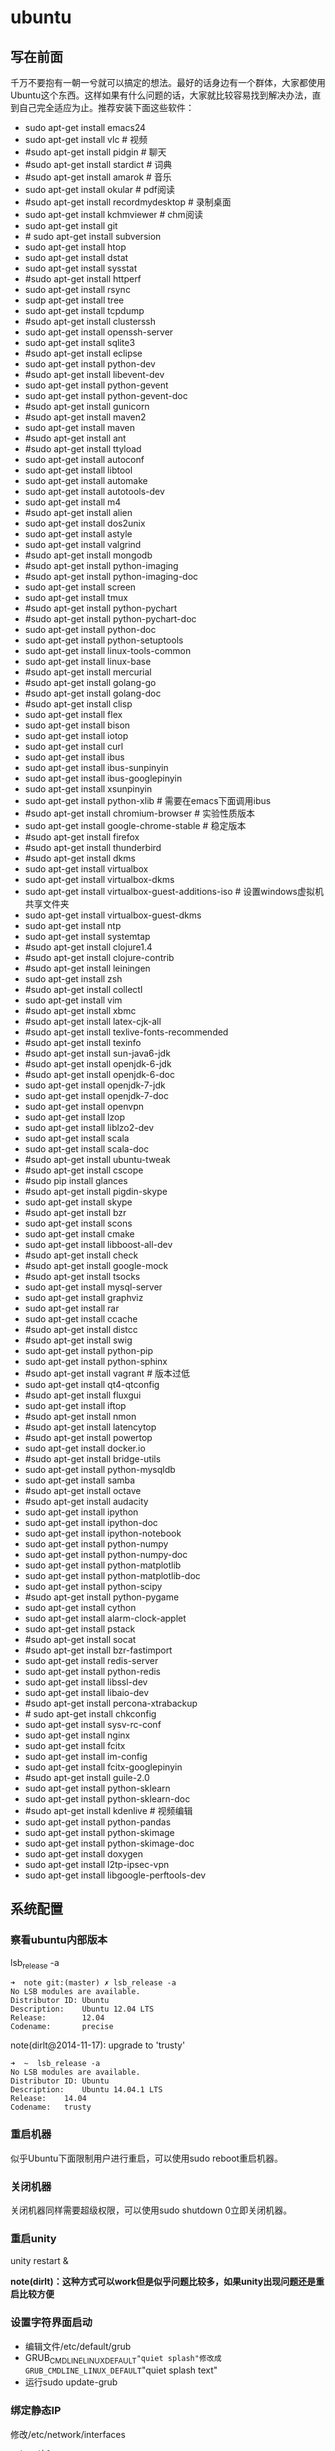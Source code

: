 * ubuntu
#+OPTIONS: H:5

** 写在前面
千万不要抱有一朝一兮就可以搞定的想法。最好的话身边有一个群体，大家都使用Ubuntu这个东西。这样如果有什么问题的话，大家就比较容易找到解决办法，直到自己完全适应为止。推荐安装下面这些软件：

- sudo apt-get install emacs24
- sudo apt-get install vlc # 视频
- #sudo apt-get install pidgin # 聊天
- #sudo apt-get install stardict # 词典
- #sudo apt-get install amarok # 音乐
- sudo apt-get install okular # pdf阅读
- #sudo apt-get install recordmydesktop # 录制桌面
- sudo apt-get install kchmviewer # chm阅读
- sudo apt-get install git
- # sudo apt-get install subversion
- sudo apt-get install htop
- sudo apt-get install dstat
- sudo apt-get install sysstat
- #sudo apt-get install httperf
- sudo apt-get install rsync
- sudp apt-get install tree
- sudo apt-get install tcpdump
- #sudo apt-get install clusterssh
- sudo apt-get install openssh-server
- sudo apt-get install sqlite3
- #sudo apt-get install eclipse
- sudo apt-get install python-dev
- #sudo apt-get install libevent-dev
- sudo apt-get install python-gevent
- sudo apt-get install python-gevent-doc
- #sudo apt-get install gunicorn
- #sudo apt-get install maven2
- sudo apt-get install maven
- #sudo apt-get install ant
- #sudo apt-get install ttyload
- sudo apt-get install autoconf
- sudo apt-get install libtool
- sudo apt-get install automake
- sudo apt-get install autotools-dev
- sudo apt-get install m4
- #sudo apt-get install alien
- sudo apt-get install dos2unix
- sudo apt-get install astyle
- sudo apt-get install valgrind
- #sudo apt-get install mongodb
- #sudo apt-get install python-imaging
- #sudo apt-get install python-imaging-doc
- sudo apt-get install screen
- sudo apt-get install tmux
- #sudo apt-get install python-pychart
- #sudo apt-get install python-pychart-doc
- sudo apt-get install python-doc
- sudo apt-get install python-setuptools
- sudo apt-get install linux-tools-common
- sudo apt-get install linux-base
- #sudo apt-get install mercurial
- #sudo apt-get install golang-go
- #sudo apt-get install golang-doc
- #sudo apt-get install clisp
- sudo apt-get install flex
- sudo apt-get install bison
- sudo apt-get install iotop
- sudo apt-get install curl
- sudo apt-get install ibus
- sudo apt-get install ibus-sunpinyin
- sudo apt-get install ibus-googlepinyin
- sudo apt-get install xsunpinyin
- sudo apt-get install python-xlib # 需要在emacs下面调用ibus
- #sudo apt-get install chromium-browser # 实验性质版本
- sudo apt-get install google-chrome-stable # 稳定版本
- #sudo apt-get install firefox
- #sudo apt-get install thunderbird
- #sudo apt-get install dkms
- sudo apt-get install virtualbox
- sudo apt-get install virtualbox-dkms
- sudo apt-get install virtualbox-guest-additions-iso # 设置windows虚拟机共享文件夹
- sudo apt-get install virtualbox-guest-dkms
- sudo apt-get install ntp
- sudo apt-get install systemtap
- #sudo apt-get install clojure1.4
- #sudo apt-get install clojure-contrib
- #sudo apt-get install leiningen
- sudo apt-get install zsh
- #sudo apt-get install collectl
- sudo apt-get install vim
- #sudo apt-get install xbmc
- #sudo apt-get install latex-cjk-all
- #sudo apt-get install texlive-fonts-recommended
- #sudo apt-get install texinfo
- #sudo apt-get install sun-java6-jdk
- #sudo apt-get install openjdk-6-jdk
- #sudo apt-get install openjdk-6-doc
- sudo apt-get install openjdk-7-jdk
- sudo apt-get install openjdk-7-doc
- sudo apt-get install openvpn
- sudo apt-get install lzop
- sudo apt-get install liblzo2-dev
- sudo apt-get install scala
- sudo apt-get install scala-doc
- #sudo apt-get install ubuntu-tweak
- #sudo apt-get install cscope
- #sudo pip install glances
- #sudo apt-get install pigdin-skype
- sudo apt-get install skype
- #sudo apt-get install bzr
- sudo apt-get install scons
- sudo apt-get install cmake
- sudo apt-get install libboost-all-dev
- #sudo apt-get install check
- #sudo apt-get install google-mock
- #sudo apt-get install tsocks
- sudo apt-get install mysql-server
- sudo apt-get install graphviz
- sudo apt-get install rar
- sudo apt-get install ccache
- #sudo apt-get install distcc
- #sudo apt-get install swig
- sudo apt-get install python-pip
- sudo apt-get install python-sphinx
- #sudo apt-get install vagrant # 版本过低
- sudo apt-get install qt4-qtconfig
- #sudo apt-get install fluxgui
- sudo apt-get install iftop
- #sudo apt-get install nmon
- #sudo apt-get install latencytop
- #sudo apt-get install powertop
- sudo apt-get install docker.io
- #sudo apt-get install bridge-utils
- sudo apt-get install python-mysqldb
- sudo apt-get install samba
- #sudo apt-get install octave
- #sudo apt-get install audacity
- sudo apt-get install ipython
- sudo apt-get install ipython-doc
- sudo apt-get install ipython-notebook
- sudo apt-get install python-numpy
- sudo apt-get install python-numpy-doc
- sudo apt-get install python-matplotlib
- sudo apt-get install python-matplotlib-doc
- sudo apt-get install python-scipy
- #sudo apt-get install python-pygame
- sudo apt-get install cython
- sudo apt-get install alarm-clock-applet
- sudo apt-get install pstack
- #sudo apt-get install socat
- #sudo apt-get install bzr-fastimport
- sudo apt-get install redis-server
- sudo apt-get install python-redis
- sudo apt-get install libssl-dev
- sudo apt-get install libaio-dev
- #sudo apt-get install percona-xtrabackup
- # sudo apt-get install chkconfig
- sudo apt-get install sysv-rc-conf
- sudo apt-get install nginx
- sudo apt-get install fcitx
- sudo apt-get install im-config
- sudo apt-get install fcitx-googlepinyin
- #sudo apt-get install guile-2.0
- sudo apt-get install python-sklearn
- sudo apt-get install python-sklearn-doc
- #sudo apt-get install kdenlive # 视频编辑
- sudo apt-get install python-pandas
- sudo apt-get install python-skimage
- sudo apt-get install python-skimage-doc
- sudo apt-get install doxygen
- sudo apt-get install l2tp-ipsec-vpn
- sudo apt-get install libgoogle-perftools-dev

** 系统配置
*** 察看ubuntu内部版本
lsb_release -a

#+BEGIN_EXAMPLE
➜  note git:(master) ✗ lsb_release -a
No LSB modules are available.
Distributor ID: Ubuntu
Description:    Ubuntu 12.04 LTS
Release:        12.04
Codename:       precise
#+END_EXAMPLE

note(dirlt@2014-11-17): upgrade to 'trusty'

#+BEGIN_EXAMPLE
➜  ~  lsb_release -a
No LSB modules are available.
Distributor ID:	Ubuntu
Description:	Ubuntu 14.04.1 LTS
Release:	14.04
Codename:	trusty
#+END_EXAMPLE

*** 重启机器
似乎Ubuntu下面限制用户进行重启，可以使用sudo reboot重启机器。

*** 关闭机器
关闭机器同样需要超级权限，可以使用sudo shutdown 0立即关闭机器。

*** 重启unity
unity restart &

*note(dirlt)：这种方式可以work但是似乎问题比较多，如果unity出现问题还是重启比较方便*

*** 设置字符界面启动
- 编辑文件/etc/default/grub
- GRUB_CMDLINE_LINUX_DEFAULT="quiet splash"修改成GRUB_CMDLINE_LINUX_DEFAULT="quiet splash text"
- 运行sudo update-grub

*** 绑定静态IP
修改/etc/network/interfaces
#+BEGIN_EXAMPLE
auto eth0
iface eth0 inet static
address 10.18.102.200
netmask 255.255.255.0
gateway 10.18.102.254
#+END_EXAMPLE

修改/etc/nsswitch.conf
#+BEGIN_EXAMPLE
hosts:          files dns
networks:       files
#+END_EXAMPLE

然后重启网络
#+BEGIN_EXAMPLE
sudo /etc/init.d/networking restart
#+END_EXAMPLE

*** 修改主机名称
sudo hostname <name>

*note(dirlt): it works for mac too=D*

*** root密码
初次启动的时候需要使用sudo passwd root来修改root密码

*note(dirlt): it works for mac too=D*

*** deb使用
安装deb使用命令 sudo dpkg -i test.deb

通常我们不太清楚一个deb安装了哪些文件，尤其是doc的话可能不知道放置在什么位置上面。我们可以通过搜索引擎查找这个包，然后在 http://packages.ubuntu.com 下面找到这个包以及对应的文件列表信息。

doc存放位置通常在/usr/share/doc/<package>/下面。

使用alien在deb和rpm之间转换
- 安装alien
- rpm转deb sudo alien -d test.rpm
- deb转rpm sudo alien -r test.deb

看了一下alien的help还可和下面几个包格式互转
- slp
- lsb
- tgz
- pkg
甚至可以直接调用alien -i test.rpm直接安装而不需要转换。

使用dpkg --listfiles可以查看安装了哪些文件

*** The System Running In Low Graphics Mode
http://simpledeveloper.com/system-running-in-low-graphics-mode/

- CTRL + ALT + F1 切换到terminal
- # sudo apt-get -d install --reinstall gdm
- # sudo apt-get remove --purge gdm
- # sudo apt-get install gdm
- # sudo reboot

*** apt-get: Waiting for headers
http://askubuntu.com/questions/156650/apt-get-update-very-slow-stuck-at-waiting-for-headers

可能是因为网络链接不太好，也可能是因为源服务器不太稳定。如果确定是自己源服务器不太稳定的话，那么可以更换源服务器。

Update Manager -> Settings -> Ubuntu Software -> Download from Other -> Select Best Server

*** /sbin/insserv: No such file or directory
这个命令会在chkconfig(用于配置是否自动启动)里面用到.

#+BEGIN_EXAMPLE
➜  nginx  sudo chkconfig lighttpd off
/sbin/insserv: No such file or directory
#+END_EXAMPLE

解决办法是做个软链接 "sudo ln -s  /usr/lib/insserv/insserv /sbin/insserv"

*** 允许/禁止服务自动启动
chkconfig可以用来配置服务是否自动启动 sudo chkconfig <service> on/off

另外使用chkconfig还可以用来查看当前服务自动启动情况
#+BEGIN_EXAMPLE
➜  nginx  chkconfig
distcc                   on
docker                   off
lighttpd                 off
mysql                    off
nginx                    on
ntp                      on
ondemand                 on
openvpn                  on
redis-server             off
resolvconf               off
rsync                    on
rsyslog                  off
samba                    off
samba-ad-dc              off
saned                    on
screen-cleanup           off
screen-cleanup.dpkg-new  off
sendsigs                 0
smbd                     off
speech-dispatcher        on
ssh                      off
sudo                     on
sysstat                  on
virtualbox               on
virtualbox-guest-utils   on
virtualbox-guest-x11     on
#+END_EXAMPLE

note(dirlt@2014-11-30): ubuntu后期版本移除了这个组件,使用sysv-rc-conf来代替. 使用--list可以列出所有当前服务
#+BEGIN_EXAMPLE
➜  .private  sudo sysv-rc-conf --list
collectl     0:off1:off2:on3:on4:on5:on6:off
distcc       0:off1:off2:on3:on4:on5:on6:off
docker
mysql        2:off3:off4:off5:off
ntp          1:off2:on3:on4:on5:on
rc.local     2:on3:on4:on5:on
reboot       6:on
redis-server 0:off1:off2:off3:off4:off5:off6:off
resolvconf
rsync        2:on3:on4:on5:on
rsyslog
samba
sudo         2:on3:on4:on5:on
sysstat      2:on3:on4:on5:on
urandom      0:on6:onS:on
virtualbox   0:off1:off2:on3:on4:on5:on6:off
virtualbox-g 0:off1:off2:on3:on4:on5:on6:off
#+END_EXAMPLE

然后使用sudo sysv-rc-conf <service> on/off 来配置是否自动启动

*** 修改分区
可以使用Ubuntu Disk工具来修改分区。

修改分区之后可能会在启动时候出现错误，显示这些分区不存在无法挂载。可能的原因是这些分区的UUID发生变化，但是在/etc/fstab里面却没有更新过来。

我们可以手工编辑/etc/fstab来更正，可以使用blkid查看各个设备的UUID
#+BEGIN_EXAMPLE
➜  ~  blkid
/dev/sda1: UUID="26971214-3b4d-455c-ab3d-cefae2d8cfd8" TYPE="ext4"
/dev/sda5: LABEL="swap" UUID="cd6de3d9-6a98-46c2-9875-de12251fe82e" TYPE="swap"
/dev/sda6: LABEL="extra" UUID="6ac0d95d-b2fc-426f-bf7b-4a3669442ea6" TYPE="ext4"
/dev/sdb2: UUID="4ed192d5-884b-43a4-904b-fb9cb5f193b2" TYPE="ext4"
#+END_EXAMPLE

** 桌面应用
*** amarok循环播放
在amarok的右下角有task progression的图标，选择repeat track即可。

*** 设置输入法切换
在Preferences里面：
- Input Method 里面添加 SunPinyin
- 然后在General里面的Keyboard Shortcuts里面设置Enable or disable设置切换按键
  - Release+Shift_L 左边的Shift键
  - Constrol+space control和空格键
  - 这些都和windows输入法的默认配置很像。

note(dirlt)：在Emacs里面需要安装ibus.el以及ibus-agent。但是现在不知道为什么左边的Shift键在Emacs里面一直不能使用。

note(dirlt)：ibus.el只能支持到了ubuntu12.04, 升级到14.04之后就不能再使用了。所以现在只能使用emacs -nw在终端下工作：（

*** 自动启动输入法
另外系统默认是不会自动启动ibus的，可以在System Settings里面的Language Support里面设置Input method为ibus, 这样ibus就可以自动启动了。如果emacs需要使用ibus的话，那么ibus-daemon必须先于emacs启动。可能这样agent才能够工作。

*** google docs不能输入中文
似乎sunpinyin在google docs下面工作不是很好。使用原来的pinyin就没有问题。what a shame！

*** 设置默认浏览器
System Settings =》 Details 里面可以设置默认浏览器。至于emacs里面的话可以使用如下配置。
#+BEGIN_SRC elisp
(setq browse-url-generic-program (executable-find "chromium-browser")
      browse-url-browser-function 'browse-url-generic)
#+END_SRC

*** thunderbird配置gmail
- pop3 pop.gmail.com SSL/TLS 995 normal password
- smtp smtp.gmail.com SSL/TLS 465 normal password
- *note(dirlt):需要确认gmail允许pop3来访问*
- 不过似乎现在thunderbird已经非常智能了，只要输入username以及email的话就可以自动进行配置了。nice！！！（现在看起来选择iamp模式也没有什么问题）
- server settings =>
  - 1) leave mesages on server until I delete them. （对于imap模式来说的话，就使用默认移动到Trash下面即可）
  - 2) empty trash on exit.
  - 3) check for new messages at startup.
  - 4) check for new messages every 10 minutes.
- copies and folders => 1) cc these email addresses: dirtysalt1987@gmail.com（如果使用imap模式可以不使用）
- composition and addressing => 1) start my reply above the quote and place my signature below the quote.
- 设置签名

*** thunderbird的Inbox文件过大
- http://blog.tianya.cn/blogger/post_read.asp?BlogID=3802303&PostID=35373429

在安装新的操作系统时候，可能需要将原来的邮件全部迁移过去。thunderbird迁移邮件非常方便。在C:\Documents and Settings\\Application Data\Thunderbird\Profiles\wkq5wydz.default\Mail\ 下面会有你这个pop-server对应的文件，比如Inbox(对应thunderbird的收件箱),Drafts(对应thunderbird的草稿箱）等。将这些文件直接copy过去就OK了。不得不说这点非常方便：）

但是我们会遇到一个问题就是Inbox文件太大了。而且如果我们在thunderbird下面删除收件箱里面内容的话，会发现这个Inbox文件其实没有发生变化。原因是因为thunderbird采用标记删除，所以原来的邮件内容依然是保存的（也就是说如果我们通过修改Inbox里面的标记位是可以恢复的，而且这个工作不难，因为阅读Inbox的内容就会发现里面保存的文本格式。不过谨慎选用编辑器，不要将Inbox内容全部载入不然内存会爆掉的）。 *解决这个问题非常简单，就是在thunderbird下面针对这个文件夹右键点击压缩。对于草稿箱和其他的文件夹是一样的操作。而且在thunderbird下面有工具->选项->高级->网络&磁盘空间里面，可以选择如果超过过大的话就会进行压缩。*

作为后端开发者，觉得thunderbird这样做是很正常的。有几种方式：
1. 一种是用小碎片文件来解决，每个小碎片文件对应一个邮件，但是这样邮件太多的话性能和碎片会成为问题，但是增加和删除都非常方便
2. 另外就是使用大文件来追加写，然后针对每封邮件进行索引。索引可以保存在内存里面并且定期dump出去，启动时候检查索引是否和文件对应，不对应的话那么可能需要增量做一部分索引。但是这样删除会成为问题，标记删除可能就是最好的办法了。所以需要用户手动或者是通过程序判断磁盘文件大小来触发压缩。
3. 使用数据库本质上和2是一样的，只不过可以在一定程度上简化代码。在删除方便可能还是使用压缩删除。如果是我自己做的话那么可能考虑使用sqlite来做。单机可以embed,并且通过SQL来进行检索或者是其他操作。

note(dirlt)：其实thunderbird超过一定大小就会自动提醒是否需要压缩

*** 窗口常用快捷键
- Ctrl+Alt+T // 打开一个terminal。
- Ctrl+Alt+上下左右 // 在不同的workspace之间切换。

*** 调整字体大小
System Settings =》 Universal Access里面的Seeing部分可以用来调整字体大小。但是只有等级没有具体的数字可以进行调整。
可以通过安装gnome-tweak-tool并且运行之来进行微调。

参考链接 http://ltek.dyndns.org/wordpress/?p=282

*** 调整边栏大小
System Settings => Appearance => Launcher icon size.

*** 调整skype字体大小
http://www.mintos.org/network/modify-skype-font.html

- 安装qt4-config # sudo apt-get install qt4-qtconfig
- 修改字体(font size=12)和外观(Clearlooks)
- 点击qt4-config的菜单栏保存
- 重启skype即可观察到字体修改效果

*** vlc字幕乱码
Tools -> Preferences -> Subtitles & OSD

使用默认的编码(encoding)就行，然后选择font为"WenQuanYi Micro Hei"(默认的字体应该是不能够显示中文)

*** 使用搜狗输入法
搜狗输入法依赖于fcitx框架，所以必须先安装好fcitx. 然后从搜狗输入法主页上下载deb进行安装。http://pinyin.sogou.com/linux/?r=pinyin

通常系统会安装多种输入法框架比如ibus/fcitx，所以我们必须配置使用什么输入法框架，这个工作可以通过im-switch/im-config来完成。

因为搜狗输入法是基于云的输入法，所以输入效果相比单机输入法比如sunpinyin会好很多。安装完成之后需要重启X.

note(dirlt): fcitx-googlepinyin也不错。

** 编程环境
*** bash的tab自动补全
- sudo apt-get install bash-completion

但是我觉得这个自动补全有点不太好的就是，比如我cd ~/.ssh/想自动补全的话，我不仅仅是希望能够补全目录(虽然cd参数只能够是目录),我还希望可以显示文件(比如我想知道这个目录下面是否有Makefile或者是pom.xml)，这样就可以快速判断某个文件是否在目录下面。不然我只能调回命令行开头，切换成为cat,然后跳回去使用两次tab进行自动补全(cat能够显示文件).

这个自动补全配置文件在/etc/bash_completion下面。阅读代码发现可能是和file_dir这个函数相关。调用时候使用file_dir -d的话只会显示目录，而file_dir的话就会显示所有。所以最简单的做法就是将file_dir -d全部替换成为file_dir. done!!!

*** 加快ssh登陆
对于服务器的话可以修改/etc/ssh/sshd_config
#+BEGIN_EXAMPLE
    UseDNS no

#+END_EXAMPLE
对于客户端的话可以修改/etc/ssh/ssh_config
#+BEGIN_EXAMPLE
    GSSAPIAuthentication no
    GSSAPIDelegateCredentials no
#+END_EXAMPLE

*** 建立ssh信任关系
关于sshd机器之间的信任关系，很多文章都有介绍。大致方法就是：
1. 在自己机器上面ssh-keygen生成~/.ssh/id_rsa{.pub}.其中.pub文件是公钥
2. 然后将id_rsa.pub内容copy到另外机器下面的~/.ssh/authorized_keys里面(注意chmod 600)
3. 接着本地的.pub文件就可以删除
这个密钥是可以在不同机器上面使用的，也就是说你只需要生成一次即可

我猜想大致工作过程应该是这样的：
1. 在ssh建立连接的时候，本地ssh-client会读取~/.ssh/id_rsa内容
2. 建立好连接之后会将rsa内容发给对端机器，对端机器针对authorized_keys进行验证
3. 如果验证OK的话那么就认为是信任对方的。
具体这些文件放置位置都是可以配置的，关于如何配置可以看man ssh_config(client) / man sshd_config(server). 之前遇到问题就是，在/etc/sshd_config里面修改了认证文件的位置，不是放在authorized_keys里面而是放在cloud_keys里面!!!

对于这种东西我觉得还是使用默认的比较好，convention over configuration!!!

-----

如果登陆过程中出现 "Agent admitted failure to sign using the key" 的话，可以尝试下面的命令
#+BEGIN_EXAMPLE
ssh-add   ~/.ssh/id_rsa
#+END_EXAMPLE

*** 简化ssh登陆
简化ssh登陆第一个方式就是去除密码输出，这个可以通过配置信任关系完成。

简化ssh登陆第二个方式就是可以针对hostname,user以及port做别名，这个可以在~/.ssh/config里面配置
#+BEGIN_EXAMPLE
    dirlt@dirlt-virtual-machine:~/.ssh$ cat config
    Host git
    Port 16024
    HostName git.fm
    User dirtysalt
#+END_EXAMPLE
这样之后通过ssh git的话就相当于ssh -l dirtysalt -p 16021 git.fm.非常方便。

*** 修改默认shell
sudo chsh -s /bin/zsh dirlt

似乎需要重启才能够生效

*** 关闭ssh host key检查
How to disable SSH host key checking http://linuxcommando.blogspot.com/2008/10/how-to-disable-ssh-host-key-checking.html
- UserKnownHostsFile /dev/null
- StrictHostKeyCheckin no

** 开发工具
*** about 'screen'
- http://www.gnu.org/software/screen/
- [[https://github.com/dirtysalt/notes/blob/master/files/.screenrc][我的配置文件]]

如何使用screen启动后台任务?
- screen -D -R <session-name>
  - 如果会话存在那么会连上.
  - 如果会话不存在那么创建.
  - 如果会话被其他人attach, 可以强制attach.
- 在会话里面执行命令
- C-a d从这个会话里面detach出来

参考我的配置文件

*** about 'tmux'
- http://tmux.sourceforge.net/
- [[https://github.com/dirtysalt/notes/blob/master/files/.tmux.conf][我的配置文件]]

*** about 'emacs'
- http://www.gnu.org/software/emacs/
- [[https://github.com/dirtysalt/notes/blob/master/files/.emacs][我的配置文件]]

*** about 'eclipse'
note(dirlt): 不要用eclipse, 用intellij吧!

如何将maven项目导入eclipse?
- mvn eclipse:eclipse 建立eclipse工程文件
  - mvn eclipse:clean 清除eclipse工程文件
- 在eclipse导入工程
- 在preferences=》Java=》Build Path=》Classpath Variables里面添加M2_REPO，通常为/home/${USER}/.m2/repository

-----

常用快捷键
- 格式化 C+S+F
- 注释 C+S+C
- 切换声明 F3
- 跳回 Alt+(<-) 跳前Alt+(->)
- 切换编辑Tab Ctrl+PageUp/Down
- 跳行 Ctrl+L
- 大纲 Ctrl+O
- 跳转编辑Tab Ctrl+E
- 定位错误 Ctrl+.
- 上个编辑位置 Ctrl+Q
- 类型浏览器 Ctrl+Shift+T
- 资源浏览器 Ctrl+Shift+R

*** about 'intellij'
常用快捷键
- 查找方法 Ctrl+F12
- 查找类 Ctrl+N
- 页面跳转 Ctrl+E
- 查看声明 Ctrl+B
- 察看实现 Ctrl+Alt+B
- 跳回 Alt+(<-) 跳前Alt+(->)
- 格式化 Ctrl+Alt+L （这个键和ubuntu的锁屏键冲突了，我修改到了Ctrl+Alt+\)
- 导入某个类（光标在这个类上） Alt+Enter
- 优化类的导入 Ctrl+Alt+O

-----

- 编辑区域右键"maven"这个选项
  - Reimport 可以重新导入maven配置
  - Generate Sources and Update Folders 重新生成sources并且更新文件夹
- 目录右键"Mark Directory As" -> "Source Root" 可以将某个目录指定为源代码目录

*** about 'fvwm'
- http://docs.huihoo.com/homepage/shredderyin/fvwm_frame.html

*** about 'bzr'
- http://bazaar.canonical.com/en/
- https://launchpad.net/

- bzr branch <repo> # git clone.
  - # 每个分支都会有自己单独的revno
- bzr pull # git pull
- bzr push <repo> # git push
  - --create-prefix # create if not exist
  - --overwrite -rREVNO # 强制将远端回滚到此revno.
- bzr config [parent_location|push_location|submit_branch]=<URL>

- bzr commit -m 'message'
- bzr uncommit # 撤销一个commit
- bzr revert # git checkout
- bzr merge -r[a]..[b] <URL> # 合并revno=[a+1,b]修改


- bzr log/diff -r[a]..[b] # 察看revno=[a,b]修改信息
- bzr status/st # 当前仓库状态
- bzr revno # current revision number
- bzr info # 当前仓库情况

** 虚拟机
*** vmware虚拟机增加磁盘空间
今天感觉自己的磁盘空间好像有点不够了，大部分数据都是在$HOME下面的，需要增加磁盘空间。

使用vmware disk expand似乎不太好用，虽然磁盘空间增大了，但是df -h发现识别的硬盘大小还是一样（可能需要重新格式化才行）：（。

另外一个办法，就是在vmware下面再增加一个disk. 128G,识别为/dev/sdb。然后在linux下面
   1. fdisk为/dev/sdb创建分区，partition number=1.
   2. partprobe /dev/sdb1 （？具体什么用途我也不太清楚，inform OS partition table changed)
   3. mkfs.ext4 /dev/sdb1 格式化文件系统
产生这个硬盘之后，可以首先将自己的$HOME重命名，然后mount /dev/sdb1 $HOME.

接着将原来数据copy过去，最好使用cp -r .*这样可以copy隐藏文件。然后需要chown owner:owner .* -R来修改权限（因为这个步骤通常是root操作的）。然后将原来的数据删除即可。

之后为了自动挂载，修改/etc/fstab
#+BEGIN_EXAMPLE
/dev/sdb1 $HOME ext4 defaults 0 0
#+END_EXAMPLE
note(dirlt):这里对于0 0不太清楚是什么意思，只是知道分别是dumps以及fsck check order. :(

*** virtualbox安装windows虚拟机
安装windows虚拟机主要是为了方便一些需要在windows下面完成的操作，比如U盾。
另外windows下面也有一些第三方的软件在Linux下面比较匮乏比如EverBox，
虽然DropBox也非常不错但是相对来说还是国内服务器会比较好一些。

使用virtualbox，通过加载windows xp的镜像安装，这个非常简单。
或者是直接使用别人生成好的.vdi文件。vdi全称应该是virtual disk image。

*note(dirlt)：升级内核或者是重装系统的话，可能会造成内核版本与默认源的virtualbox不匹配，可以从官网下载最新版本。* 参考链接 https://www.virtualbox.org/wiki/Linux_Downloads

*** virtualbox设置共享文件夹
设置共享文件夹主要是为了数据可以进行同步。通过windows虚拟机，安装同步软件比如GDrive。
然后通过共享文件夹，将GDrive的同步目录隐射到Linux文件系统上面，完成数据同步。

- 首先挂载VBoxAdditions.iso,这个文件在/usr/share/virtualbox下面
- 之后就会在虚拟机里面提示安装相关的驱动程序。
- 完成之后在设置virtualbox的settings/share folder，创建本地share folder
- 然后进入虚拟机“我的电脑”右键选择映射网络驱动器，通过浏览可以找到对应的网络驱动器。

我是参考这篇图文并茂的文章的 http://hi.baidu.com/hifinan/item/79f22545a8400ed3c1a592f3

*** virtualbox下使用U盾
首先需要在 https://www.virtualbox.org/wiki/Downloads VirtualBox Extension Pack，双击执行。
在Settings =》 USB选项里面勾选 Enable USB Controller 和 Enable USB2.0（EHCI） Controller。

然后我们需要添加vboxusers这个群组，同时将自己加入到这个群组内：
- sudo groupadd vboxusers
- sudo gpasswd -a dirlt vboxusers
接着重新启动ubuntu。

接着Settings =》 USB里面添加那些已经识别的设备，接着启动windows虚拟机就可以使用U盾了。
